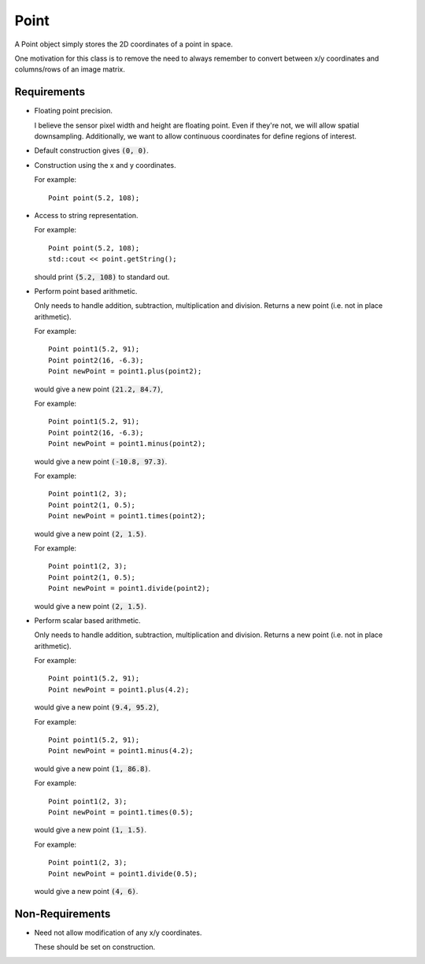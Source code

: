 .. _Point:

Point
-----

A Point object simply stores the 2D coordinates of a point in space.

One motivation for this class is to remove the need to always remember to
convert between x/y coordinates and columns/rows of an image matrix.


Requirements
^^^^^^^^^^^^

- Floating point precision.

  I believe the sensor pixel width and height are floating point. Even if
  they're not, we will allow spatial downsampling. Additionally, we want to
  allow continuous coordinates for define regions of interest.

- Default construction gives :code:`(0, 0)`.

- Construction using the x and y coordinates.

  For example::

    Point point(5.2, 108);

- Access to string representation.

  For example::

    Point point(5.2, 108);
    std::cout << point.getString();

  should print :code:`(5.2, 108)` to standard out.

- Perform point based arithmetic.

  Only needs to handle addition, subtraction, multiplication and division.
  Returns a new point (i.e. not in place arithmetic).

  For example::

    Point point1(5.2, 91);
    Point point2(16, -6.3);
    Point newPoint = point1.plus(point2);

  would give a new point :code:`(21.2, 84.7)`,

  For example::

    Point point1(5.2, 91);
    Point point2(16, -6.3);
    Point newPoint = point1.minus(point2);

  would give a new point :code:`(-10.8, 97.3)`.

  For example::

    Point point1(2, 3);
    Point point2(1, 0.5);
    Point newPoint = point1.times(point2);

  would give a new point :code:`(2, 1.5)`.

  For example::

    Point point1(2, 3);
    Point point2(1, 0.5);
    Point newPoint = point1.divide(point2);

  would give a new point :code:`(2, 1.5)`.

- Perform scalar based arithmetic.

  Only needs to handle addition, subtraction, multiplication and division.
  Returns a new point (i.e. not in place arithmetic).

  For example::

    Point point1(5.2, 91);
    Point newPoint = point1.plus(4.2);

  would give a new point :code:`(9.4, 95.2)`,

  For example::

    Point point1(5.2, 91);
    Point newPoint = point1.minus(4.2);

  would give a new point :code:`(1, 86.8)`.

  For example::

    Point point1(2, 3);
    Point newPoint = point1.times(0.5);

  would give a new point :code:`(1, 1.5)`.

  For example::

    Point point1(2, 3);
    Point newPoint = point1.divide(0.5);

  would give a new point :code:`(4, 6)`.


Non-Requirements
^^^^^^^^^^^^^^^^

- Need not allow modification of any x/y coordinates.

  These should be set on construction.

